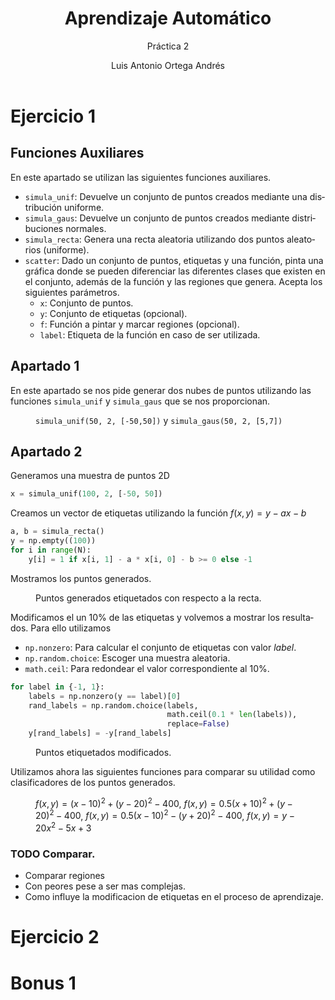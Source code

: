 #+options: toc:nil
#+BIND: org-latex-image-default-width 0.5\linewidth
#+TITLE: Aprendizaje Automático
#+SUBTITLE: Práctica 2
#+AUTHOR: Luis Antonio Ortega Andrés
#+LANGUAGE: es
#+LATEX_HEADER:\setlength{\parindent}{0in}
#+LATEX_HEADER: \usepackage[margin=0.8in]{geometry}
#+LATEX_HEADER: \usepackage[spanish]{babel}
#+LATEX_HEADER: \usepackage{mathtools}
#+latex_class_options: [11pt]
#+LaTeX_HEADER: \usepackage[left=1in,top=1in,right=1in,bottom=1.5in]{geometry}
#+LaTeX_HEADER: \usepackage{palatino}
#+LaTeX_HEADER: \usepackage{fancyhdr}
#+LaTeX_HEADER: \usepackage{sectsty}
#+LaTeX_HEADER: \usepackage{engord}
#+LaTeX_HEADER: \usepackage{cite}
#+LaTeX_HEADER: \usepackage{graphicx}
#+LaTeX_HEADER: \usepackage{setspace}
#+LaTeX_HEADER: \usepackage[compact]{titlesec}
#+LaTeX_HEADER: \usepackage[center]{caption}
#+LaTeX_HEADER: \usepackage{placeins}
#+LaTeX_HEADER: \usepackage{color}
#+LaTeX_HEADER: \usepackage{amsmath}
#+LaTeX_HEADER: \usepackage{minted}
#+LaTeX_HEADER: \usepackage{pdfpages}
#+latex_header: \titlespacing*{\subsection}{0pt}{5.5ex plus 1ex minus .2ex}{4.3ex plus .2ex}

* Ejercicio 1
** Funciones Auxiliares

En este apartado se utilizan las siguientes funciones auxiliares.
- ~simula_unif~: Devuelve un conjunto de puntos creados mediante una distribución uniforme.
- ~simula_gaus~: Devuelve un conjunto de puntos creados mediante distribuciones normales.
- ~simula_recta~: Genera una recta aleatoria utilizando dos puntos aleatorios (uniforme).
- ~scatter~: Dado un conjunto de puntos, etiquetas y una función, pinta una gráfica donde se pueden diferenciar las diferentes clases que existen en el conjunto, además de la función y las regiones que genera. Acepta los siguientes parámetros.
  - ~x~: Conjunto de puntos.
  - ~y~: Conjunto de etiquetas (opcional).
  - ~f~: Función a pintar y marcar regiones (opcional).
  - ~label~: Etiqueta de la función en caso de ser utilizada.


** Apartado 1
En este apartado se nos pide generar dos nubes de puntos utilizando las funciones ~simula_unif~ y ~simula_gaus~ que se nos proporcionan.

#+Caption: ~simula_unif(50, 2, [-50,50])~ y ~simula_gaus(50, 2, [5,7])~
#+ATTR_LaTeX: :placement [H]
[[./images/nubes.jpg]]

** Apartado 2

Generamos una muestra de puntos 2D

#+BEGIN_SRC python
x = simula_unif(100, 2, [-50, 50])
#+END_SRC

Creamos un vector de etiquetas utilizando la función $f(x,y) = y - ax - b$

#+BEGIN_SRC python
a, b = simula_recta()
y = np.empty((100))
for i in range(N):
    y[i] = 1 if x[i, 1] - a * x[i, 0] - b >= 0 else -1
#+END_SRC

Mostramos los puntos generados.

#+Caption: Puntos generados etiquetados con respecto a la recta.
#+ATTR_LaTeX: :placement [H]
[[./images/puntos_etiquetas_y_recta.png]]

Modificamos el un 10% de las etiquetas y volvemos a mostrar los resultados. Para ello utilizamos
+ ~np.nonzero~: Para calcular el conjunto de etiquetas con valor $label$.
+ ~np.random.choice~: Escoger una muestra aleatoria.
+ ~math.ceil~: Para redondear el valor correspondiente al 10%.

#+BEGIN_SRC python
for label in {-1, 1}:
    labels = np.nonzero(y == label)[0]
    rand_labels = np.random.choice(labels,
                                   math.ceil(0.1 * len(labels)),
                                   replace=False)
    y[rand_labels] = -y[rand_labels]
#+END_SRC

#+Caption: Puntos etiquetados modificados.
#+ATTR_LaTeX: :placement [H]
[[./images/puntos_modificados_y_recta.png]]

Utilizamos ahora las siguientes funciones para comparar su utilidad como clasificadores de los puntos generados.

#+Caption: $f(x,y) = (x-10)^2 + (y-20)^2 - 400$, $f(x,y) = 0.5(x + 10)^2 + (y - 20)^2 -400$, $f(x,y) = 0.5(x - 10)^2 - (y + 20)^2 - 400$, $f(x,y) = y - 20x^2-5x+3$
#+ATTR_LaTeX: :placement [H]
[[./images/clasificadores.jpg]]

*** TODO Comparar.
+ Comparar regiones
+ Con peores pese a ser mas complejas.
+ Como influye la modificacion de etiquetas en el proceso de aprendizaje.

* Ejercicio 2
* Bonus 1
